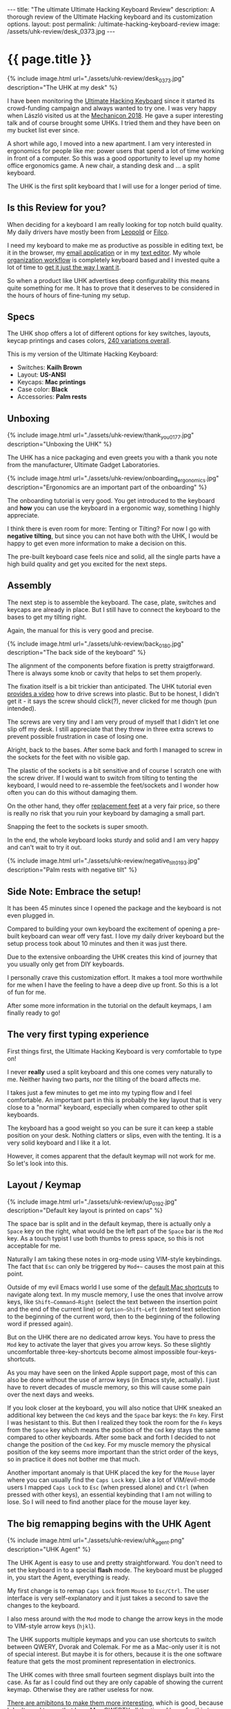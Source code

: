#+BEGIN_EXPORT html
---
title:  "The ultimate Ultimate Hacking Keyboard Review"
description: A thorough review of the Ultimate Hacking keyboard and its customization options.
layout: post
permalink: /ultimate-hacking-keyboard-review
image: /assets/uhk-review/desk_0373.jpg
---
#+END_EXPORT

* {{ page.title }}
{% include image.html url="./assets/uhk-review/desk_0373.jpg" description="The UHK at my desk" %}

I have been monitoring the [[https://ultimatehackingkeyboard.com][Ultimate Hacking Keyboard]] since it started its crowd-funding campaign and always wanted to try one. I was very happy when László visited us at the [[https://www.meetup.com/de-DE/Mechanical-Keyboard-Meetup-Rhein-Main/events/253901061/][Mechanicon 2018]]. He gave a super interesting talk and of course brought some UHKs. I tried them and they have been on my bucket list ever since.

A short while ago, I moved into a new apartment. I am very interested in ergonomics for people like me: power users that spend a lot of time working in front of a computer. So this was a good opportunity to level up my home office ergonomics game. A new chair, a standing desk and ... a split keyboard.

The UHK is the first split keyboard that I will use for a longer period of time.

** Is this Review for you?
When deciding for a keyboard I am really looking for top notch build quality. My daily drivers have mostly been from [[https://deskthority.net/wiki/Leopold_FC660C][Leopold]] or [[https://www.keyboardco.com/keyboard/usa-filco-ninja-majestouch-2-tenkeyless-nkr-tactile-action-keyboard.asp][Filco]].

I need my keyboard to make me as productive as possible in editing text, be it in the browser, my [[https://freron.com/][email application]] or in my [[https://www.spacemacs.org][text editor]]. My whole [[https://orgmode.org/][organization workflow]] is completely keyboard based and I invested quite a lot of time to [[https://emacs.christianbaeuerlein.com][get it just the way I want it]].

So when a product like UHK advertises deep configurability this means quite something for me. It has to prove that it deserves to be considered in the hours of hours of fine-tuning my setup.

** Specs
The UHK shop offers a lot of different options for key switches, layouts, keycap printings and cases colors, [[https://ultimatehackingkeyboard.com/product/uhk60][240 variations overall]].

This is my version of the Ultimate Hacking Keyboard:

- Switches: *Kailh Brown*
- Layout: *US-ANSI*
- Keycaps: *Mac printings*
- Case color: *Black*
- Accessories: *Palm rests*

** Unboxing
{% include image.html url="./assets/uhk-review/thank_you_0177.jpg" description="Unboxing the UHK" %}

The UHK has a nice packaging and even greets you with a thank you note from the manufacturer, Ultimate Gadget Laboratories.

{% include image.html url="./assets/uhk-review/onboarding_ergonomics.jpg" description="Ergonomics are an important part of the onboarding" %}

The onboarding tutorial is very good. You get introduced to the keyboard and *how* you can use the keyboard in a ergonomic way, something I highly appreciate.

I think there is even room for more: Tenting or Tilting? For now I go with **negative tilting**, but since you can not have both with the UHK, I would be happy to get even more information to make a decision on this.

The pre-built keyboard case feels nice and solid, all the single parts have a high build quality and get you excited for the next steps.

** Assembly
The next step is to assemble the keyboard. The case, plate, switches and keycaps are already in place. But I still have to connect the keyboard to the bases to get my tilting right.

Again, the manual for this is very good and precise.

{% include image.html url="./assets/uhk-review/back_0180.jpg" description="The back side of the keyboard" %}

The alignment of the components before fixation is pretty straigtforward. There is always some knob or cavity that helps to set them properly.

The fixation itself is a bit trickier than anticipated. The UHK tutorial even [[https://www.youtube.com/watch?v=J3aGynmGvfo][provides a video]] how to drive screws into plastic. But to be honest, I didn't get it - it says the screw should click(?), never clicked for me though (pun intended).

The screws are very tiny and I am very proud of myself that I didn't let one slip off my desk. I still appreciate that they threw in three extra screws to prevent possible frustration in case of losing one.

Alright, back to the bases. After some back and forth I managed to screw in the sockets for the feet with no visible gap.

The plastic of the sockets is a bit sensitive and of course I scratch one with the screw driver. If I would want to switch from tilting to tenting the keyboard, I would need to re-assemble the feet/sockets and I wonder how often you can do this without damaging them.

On the other hand, they offer [[https://ultimatehackingkeyboard.com/product/feet][replacement feet]] at a very fair price, so there is really no risk that you ruin your keyboard by damaging a small part.

Snapping the feet to the sockets is super smooth.

In the end, the whole keyboard looks sturdy and solid and I am very happy and can't wait to try it out.

{% include image.html url="./assets/uhk-review/negative_tilt_0193.jpg" description="Palm rests with negative tilt" %}

** Side Note: Embrace the setup!
It has been 45 minutes since I opened the package and the keyboard is not even plugged in.

Compared to building your own keyboard the excitement of opening a pre-built keyboard can wear off very fast. I love my daily driver keyboard but the setup process took about 10 minutes and then it was just there.

Due to the extensive onboarding the UHK creates this kind of journey that you usually only get from DIY keyboards.

I personally crave this customization effort. It makes a tool more worthwhile for me when I have the feeling to have a deep dive up front. So this is a lot of fun for me.

After some more information in the tutorial on the default keymaps, I am finally ready to go!

** The very first typing experience
First things first, the Ultimate Hacking Keyboard is very comfortable to type on!

I never *really* used a split keyboard and this one comes very naturally to me. Neither having two parts, nor the tilting of the board affects me.

I takes just a few minutes to get me into my typing flow and I feel comfortable. An important part in this is probably the key layout that is very close to a "normal" keyboard, especially when compared to other split keyboards.

The keyboard has a good weight so you can be sure it can keep a stable position on your desk. Nothing clatters or slips, even with the tenting. It is a very solid keyboard and I like it a lot.

However, it comes apparent that the default keymap will not work for me. So let's look into this.

** Layout / Keymap
{% include image.html url="./assets/uhk-review/up_0192.jpg" description="Default key layout is printed on caps" %}

The space bar is split and in the default keymap, there is actually only a =Space= key on the right, what would be the left part of the =Space= bar is the =Mod= key. As a touch typist I use both thumbs to press space, so this is not acceptable for me.

Naturally I am taking these notes in org-mode using VIM-style keybindings. The fact that =Esc= can only be triggered by =Mod+~= causes the most pain at this point.

Outside of my evil Emacs world I use some of the [[https://support.apple.com/en-us/HT201236][default Mac shortcuts]] to navigate along text. In my muscle memory, I use the ones that involve arrow keys, like =Shift–Command–Right= (select the text between the insertion point and the end of the current line) or =Option–Shift–Left= (extend text selection to the beginning of the current word, then to the beginning of the following word if pressed again).

But on the UHK there are no dedicated arrow keys. You have to press the =Mod= key to activate the layer that gives you arrow keys. So these slightly uncomfortable three-key-shortcuts become almost impossible four-keys-shortcuts.

As you may have seen on the linked Apple support page, most of this can also be done without the use of arrow keys (in Emacs style, actually). I just have to revert decades of muscle memory, so this will cause some pain over the next days and weeks.

If you look closer at the keyboard, you will also notice that UHK sneaked an additional key between the =Cmd= keys and the =Space= bar keys: the =Fn= key. First I was hesistant to this. But then I realized they took the room for the =Fn= keys from the =Space= key which means the position of the =Cmd= key stays the same compared to other keyboards. After some back and forth I decided to not change the position of the =Cmd= key. For my muscle memory the physical position of the key seems more important than the strict order of the keys, so in practice it does not bother me that much.

Another important anomaly is that UHK placed the key for the =Mouse= layer where you can usually find the =Caps Lock= key. Like a lot of VIM/evil-mode users I mapped =Caps Lock= to  =Esc= (when pressed alone) and =Ctrl= (when pressed with other keys), an essential keybinding that I am not willing to lose. So I will need to find another place for the mouse layer key.

** The big remapping begins with the UHK Agent
{% include image.html url="./assets/uhk-review/uhk_agent.png" description="UHK Agent" %}

The UHK Agent is easy to use and pretty straightforward. You don't need to set the keyboard in to a special *flash* mode. The keyboard must be plugged in, you start the Agent, everything is ready.

My first change is to remap =Caps Lock= from =Mouse= to =Esc/Ctrl=. The user interface is very self-explanatory and it just takes a second to save the changes to the keyboard.

I also mess around with the =Mod= mode to change the arrow keys in the mode to VIM-style arrow keys (=hjkl=).

The UHK supports multiple keymaps and you can use shortcuts to switch between QWERY, Dvorak and Colemak. For me as a Mac-only user it is not of special interest. But maybe it is for others, because it is the one software feature that gets the most prominent representation in electronics.

The UHK comes with three small fourteen segment displays built into the case. As far as I could find out they are only capable of showing the current keymap. Otherwise they are rather useless for now.

[[https://github.com/UltimateHackingKeyboard/agent/issues/660][There are amibitons to make them more interesting]], which is good, because I don't need to see that I use Mac QWERTY all the time. I hope for this to arrive sooner than later. Until then it is just a bit weird that you have such a prominent component to show only such a specific detail.

{% include image.html url="./assets/uhk-review/lol_0364.jpg" description="Display shows your current keymap, not more, not less" %}

Lifehack: The three letter abbreviation that you can see can be changed in the UHK agent. Another alternative is to just set the brightness of the display to zero to avoid any distraction alltogether.

At the first look, I didn't like the small extra buttons on the bottom of the case. But since I am in severe need for extra keys I start to appreciate them. They feel like a mouse key, yet work pretty good as modifier keys.

The Agent has an auto update which will alert you, when a new version is available. In the future new versions of the UHK Agent will also ship with new firmware versions for the keyboard.

To sum it up: UHK Agent is pretty awesome overall. It did exactly what I wanted it to do.

You can see my modified keymap in the screenshot. Some of the changes invoke immediate pleasure, others probably need some time and learning to work for me.

{% include image.html url="./assets/uhk-review/modified_keymap.png" description="My customized keymap" %}

However, note-taking in evil mode is now a pleasure and I am happy to test the keyboard for an extended period of time, to really find out if it works for me.

** Two weeks in...
For two weeks I use the keyboard about 50% of the time and a laptop keyboard for the other 50%. This causes no noticable confusion. Somehow my muscle memory is able to distinguish between the two contexts.

So I remapped the =Fn= keys between =Cmd= and =Space= to =Mod= and changed the arrow key positions in the mod mode to VIM style. This means, pressing =Mod= with =j= and =k= for =up= and =down= now works in every app. **I never want to miss this again**!

One feature I keep stumbling above: The UHK has the feature to lock modes (like Mouse, Fn, Mod) by double tapping a key that serves as a mode key. This is kind of a two edged sword for me. If you do it intentionally, e.g. with the mouse mode, it is great. When you activate it by accident it still takes me 10-15 seconds to realize what I have done and why the keyboard behaves so strangely.

I would say I have adapted the arrow-less lifestyle about 80%. Just some slight confusion here and then in org-mode specific mini buffers.

The split-factor of the keyboard is pretty nice. I still feel like I don't have to re-learn general touch typing to operate this keyboard. I experimented a bit with the distance of the two keyboard sides and found a setting that is comfortable for me.

I use the keyboard while sitting down and standing at my desk. The keyboard is steady and stays put during usage.

** Switches
Due to the Mechanicon, I think I was able to try out a lot of switches over the years. I know what I like but in everyday use I am not able to determine the sublte differences between similar switches.

For the last five years, I used Cherry MX Browns, Cherry MX Blues, Gatereon Greens and Topre 45g switches as my daily drivers.

I chose Kailh Brown for this board, because I wanted something similar to MX Brown. In practice I actually can't determine a difference.

Something I learned over the years is that it is not only about the keycaps themselves, but also how they are fixed on the keyboard. Again, the build quality is very good: No clang or vibrations, just a very sturdy construction.

** Keycaps
What can you say about the keycaps? They work fine but they don't spark joy in me. A lot of keyboards come with subpar keycaps and unfortunately the UHK is no exception.

Leopold keycaps are my personal standard for off-the-shelf keyboards. And you can see the difference in material and thickness in the photo.

{% include image.html url="./assets/uhk-review/keycaps_0394.jpg" description="UHK left, Leopold right" %}

UHK provides you with an [[https://ultimatehackingkeyboard.com/layout-and-keycaps][extensive guide on the keycaps and layout]] which is very cool for people that want to use their own keycaps instead. However, since it is a split layout there will be some struggle involved when looking for alternative keycaps (e.g. due to the split space bar).

I get that better keycaps would make the UHK even more pricier and maybe a lot of people are ok with the default keycaps. Due to the exotic layout, I still would wish UHK would provide an upgrade option to get better keycaps.

*Update: I got told that UHK actually plans to provide PBT keycaps eventually. I really anticipate it and hope for an upgrade kit!*

** Open Source / Repairability
For me, this deserves a special shout out!
The firmware as well as the electronics design and pretty much anything else is [[https://github.com/UltimateHackingKeyboard/agent/issues/660][freely available]].

Additionally, you can clearly see that the keyboard was built by people that care a lot about real and deep customization.

Not only in the software but also in hardware. From the replacable bridge cable to the online shop for the keyboard feet: it shows me that you don't have to be afraid of playing around with your setup.

** Summary
The UHK is a nice, high quality keyboard that also comes at a high price point.

The defaults settings are sane and well-intended, but let's be honest: This keyboard is for people that want to heavily invest into the perfect custom typing experience. I count myself into this target group.

Usually I am happy when the manufacturer just stays out of my way when I start to fumble with their stuff. UHK goes beyond that and supports me in many ways in the customization process: Great onboarding, tooling, repairability and documentation make it easy for me to get my way with this keyboard.

If you are willing to invest a lot of time and effort into customizing your setup the price of the hardware is usually a secondary factor, compared to the time that you will pour into it.

So if you are into ergonomics, if you want to discover the world of split keyboards and you want to customize the sh\*t out of your keyboards, then this is the keyboard for you.

{% include image.html url="./assets/uhk-review/desk_0373.jpg" description="Spacemacs + UHK = <3" %}

-----

This article was first published {{page.date | date_to_long_string: "ordinal", "US" }}.

Thank you for reading my article! If you spotted a mistake or you want to provide some feedback, [[https://christianbaeuerlein.com][please get in touch with me]].
